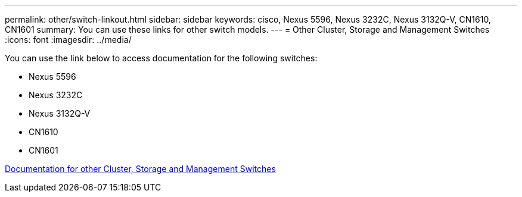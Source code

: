 ---
permalink: other/switch-linkout.html
sidebar: sidebar
keywords: cisco, Nexus 5596, Nexus 3232C, Nexus 3132Q-V, CN1610, CN1601
summary: You can use these links for other switch models.
---
= Other Cluster, Storage and Management Switches
:icons: font
:imagesdir: ../media/

You can use the link below to access documentation for the following switches:

* Nexus 5596
* Nexus 3232C
* Nexus 3132Q-V
* CN1610
* CN1601

link:http://mysupport.netapp.com/documentation/productlibrary/index.html?productID=62371[Documentation for other Cluster, Storage and Management Switches]
